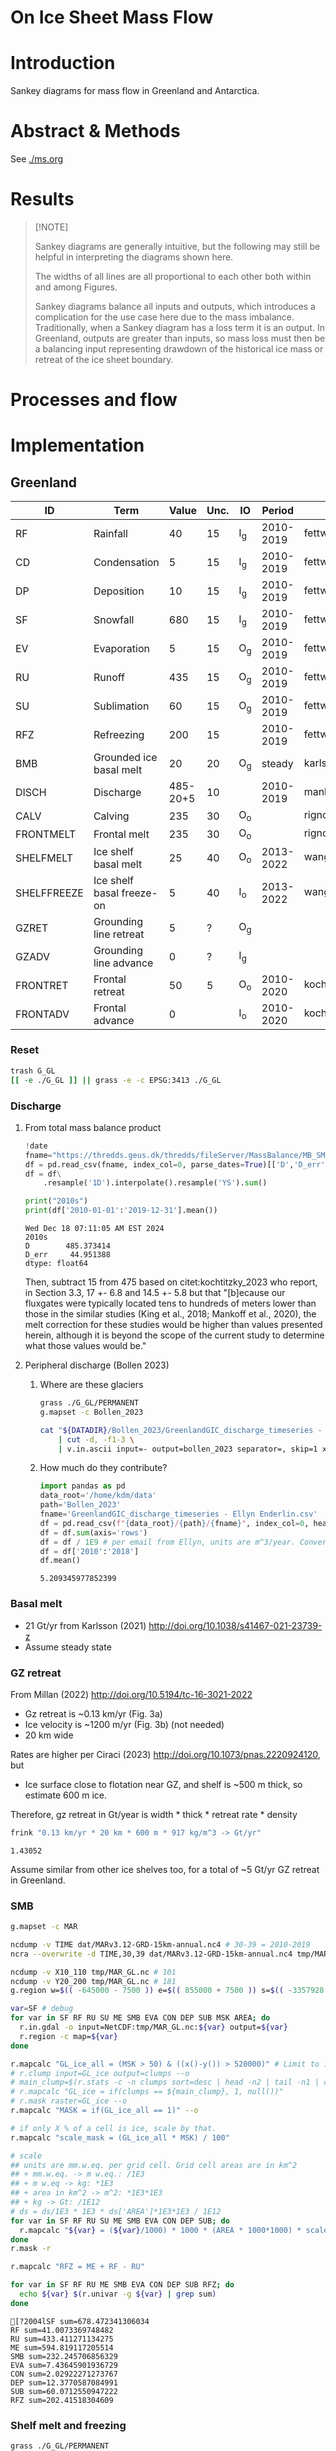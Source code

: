 
# #+PROPERTY: header-args:bash+ :session *sankey-shell*
# #+PROPERTY: header-args:jupyter-python+ :dir (file-name-directory buffer-file-name)

* On Ice Sheet Mass Flow

* Table of contents                               :toc_3:noexport:
- [[#on-ice-sheet-mass-flow][On Ice Sheet Mass Flow]]
- [[#introduction][Introduction]]
- [[#abstract--methods][Abstract & Methods]]
- [[#results][Results]]
- [[#processes-and-flow][Processes and flow]]
- [[#implementation][Implementation]]
  - [[#greenland][Greenland]]
    - [[#reset][Reset]]
    - [[#discharge][Discharge]]
    - [[#basal-melt][Basal melt]]
    - [[#gz-retreat][GZ retreat]]
    - [[#smb][SMB]]
    - [[#shelf-melt-and-freezing][Shelf melt and freezing]]
    - [[#mb][MB]]
  - [[#antarctica][Antarctica]]
    - [[#export-to-csvs][Export to CSVs]]
    - [[#grounded-vs-marine-mass-loss][Grounded vs Marine mass loss]]
    - [[#reset-1][Reset]]
    - [[#masks-east-west-peninsula-islands-grounded-and-shelves][Masks: East, West, Peninsula, Islands, Grounded and Shelves]]
    - [[#smb-mar][SMB (MAR)]]
    - [[#basal-melt-1][Basal melt]]
    - [[#discharge-1][Discharge]]
    - [[#antarctic-ice-shelves][Antarctic Ice shelves]]
    - [[#grace][GRACE]]
- [[#misc][Misc]]
  - [[#export-tables-to-csvs][Export tables to CSVs]]
  - [[#convert-pdfs-to-png][Convert PDFs to PNG]]

* Introduction

Sankey diagrams for mass flow in Greenland and Antarctica.

* Abstract & Methods

See [[./ms.org]]

* Results

#+BEGIN_QUOTE
[!NOTE]

Sankey diagrams are generally intuitive, but the following may still be helpful in interpreting the diagrams shown here.

The widths of all lines are all proportional to each other both within and among Figures.

Sankey diagrams balance all inputs and outputs, which introduces a complication for the use case here due to the mass imbalance. Traditionally, when a Sankey diagram has a loss term it is an output. In Greenland, outputs are greater than inputs, so mass loss must then be a balancing input representing drawdown of the historical ice mass or retreat of the ice sheet boundary.
#+END_QUOTE

#+CALL: pdfs2png()

#+ATTR_ORG: :width 800px
[[./fig_aq_gl.png]]

#+ATTR_ORG: :width 800px
[[./fig_aq_parts.png]]



* Processes and flow

#+BEGIN_SRC dot :file flowchart.png :exports results
digraph G {

cd[label="Condensation"]
dp[label="Deposition"]
rf[label="Rainfall"]
sf[label="Snowfall"]
smbin[label="SMB\ninput"]
frontadv[label="Frontal\nadvance"]
shelffreeze[label="Ice shelf\nbasal freeze-on"]
IO[label = ""]

smbout[label="SMB\noutput"]
su[label="Sublimation"]
ev[label="Evaporation"]
ru[label="Runoff"]

dyn[label="Dynamics"]
# submelt[label="Submarine\nmelt"]
discharge[label="Discharge"]

calvGL[label="Calving"]
frontmeltGL[label="Frontal\nmelt"]
shelfmeltGL[label="Ice shelf\nbasal melt (GL)"]

calvAQ[label="Calving"]
# frontmeltAQ[label="Frontal\nmelt"]
shelfmeltAQ[label="Ice shelf\nbasal melt (AQ)"]

frontret[label="Frontal\nretreat"]
gzret[label="Grounding\nline retreat", style="dashed"]
bmb[label="Grounded ice\nbasal melt"]

subgraph cluster_GL{
  rank="same"
  label = "Greenland"
  labelloc = "b"
  calvGL
  frontmeltGL
}
discharge -> calvGL
discharge -> frontmeltGL
frontmeltGL -> shelfmeltGL [style="dashed"]

subgraph cluster_AQ{
  rank="same"
  label = "Antarctica"
  labelloc = "b"
  calvAQ
  shelfmeltAQ
}
discharge -> calvAQ
discharge -> shelfmeltAQ

cd -> smbin
dp -> smbin
rf -> smbin
sf -> smbin

smbin -> IO
frontadv -> IO
shelffreeze -> IO

IO -> smbout # [label="su + ev + ru"]
smbout -> su
smbout -> ev
smbout -> ru

IO -> dyn # [label="smb_in - smb_out"]
dyn -> discharge

dyn -> frontret
dyn -> gzret

dyn -> bmb

# ml[label="Mass\nloss", penwidth=3, color=red]
# ml -> Output
}
#+END_SRC

#+RESULTS:
[[file:flowchart.png]]

* Implementation

** Greenland

#+CALL: orgtbl2csv(tbl=gl_baseline, csv="gl_baseline")

#+RESULTS:

#+NAME: gl_baseline
| ID          | Term                      |    Value | Unc. | IO  |    Period | Source                                         |
|-------------+---------------------------+----------+------+-----+-----------+------------------------------------------------|
| RF          | Rainfall                  |       40 |   15 | I_g | 2010-2019 | fettweis_2020                                  |
| CD          | Condensation              |        5 |   15 | I_g | 2010-2019 | fettweis_2020                                  |
| DP          | Deposition                |       10 |   15 | I_g | 2010-2019 | fettweis_2020                                  |
| SF          | Snowfall                  |      680 |   15 | I_g | 2010-2019 | fettweis_2020                                  |
| EV          | Evaporation               |        5 |   15 | O_g | 2010-2019 | fettweis_2020                                  |
| RU          | Runoff                    |      435 |   15 | O_g | 2010-2019 | fettweis_2020                                  |
| SU          | Sublimation               |       60 |   15 | O_g | 2010-2019 | fettweis_2020                                  |
| RFZ         | Refreezing                |      200 |   15 |     | 2010-2019 | fettweis_2020                                  |
| BMB         | Grounded ice basal melt   |       20 |   20 | O_g |    steady | karlsson_2021                                  |
| DISCH       | Discharge                 | 485-20+5 |   10 |     | 2010-2019 | mankoff_2020_solid,kochtitzky_2023,bollen_2023 |
| CALV        | Calving                   |      235 |   30 | O_o |           | rignot_2010                                    |
| FRONTMELT   | Frontal melt              |      235 |   30 | O_o |           | rignot_2010                                    |
| SHELFMELT   | Ice shelf basal melt      |       25 |   40 | O_o | 2013-2022 | wang_2024                                      |
| SHELFFREEZE | Ice shelf basal freeze-on |        5 |   40 | I_o | 2013-2022 | wang_2024                                      |
| GZRET       | Grounding line retreat    |        5 |    ? | O_g |           |                                                |
| GZADV       | Grounding line advance    |        0 |    ? | I_g |           |                                                |
| FRONTRET    | Frontal retreat           |       50 |    5 | O_o | 2010-2020 | kochtitzky_2023                                |
| FRONTADV    | Frontal advance           |        0 |      | I_o | 2010-2020 | kochtitzky_2023                                |

*** Reset
#+BEGIN_SRC bash :exports both :results verbatim
trash G_GL
[[ -e ./G_GL ]] || grass -e -c EPSG:3413 ./G_GL
#+END_SRC

*** Discharge 
**** From total mass balance product

#+BEGIN_SRC jupyter-python :exports both
!date
fname="https://thredds.geus.dk/thredds/fileServer/MassBalance/MB_SMB_D_BMB.csv"
df = pd.read_csv(fname, index_col=0, parse_dates=True)[['D','D_err']]
df = df\
    .resample('1D').interpolate().resample('YS').sum()

print("2010s")
print(df['2010-01-01':'2019-12-31'].mean())
#+END_SRC

#+RESULTS:
: Wed Dec 18 07:11:05 AM EST 2024
: 2010s
: D        485.373414
: D_err     44.951388
: dtype: float64

Then, subtract 15 from 475 based on citet:kochtitzky_2023 who report, in Section 3.3, 17 +- 6.8 and 14.5 +- 5.8 but that "[b]ecause our fluxgates were typically located tens to hundreds of meters lower than those in the similar studies (King et al., 2018; Mankoff et al., 2020), the melt correction for these studies would be higher than values presented herein, although it is beyond the scope of the current study to determine what those values would be."

**** Peripheral discharge (Bollen 2023)

***** Where are these glaciers

#+BEGIN_SRC bash :exports both :results verbatim
grass ./G_GL/PERMANENT
g.mapset -c Bollen_2023

cat "${DATADIR}/Bollen_2023/GreenlandGIC_discharge_timeseries - Ellyn Enderlin.csv" \
    | cut -d, -f1-3 \
    | v.in.ascii input=- output=bollen_2023 separator=, skip=1 x=2 y=3 z=1
#+END_SRC

***** How much do they contribute?

#+BEGIN_SRC jupyter-python :exports both
import pandas as pd
data_root='/home/kdm/data'
path='Bollen_2023'
fname='GreenlandGIC_discharge_timeseries - Ellyn Enderlin.csv'
df = pd.read_csv(f"{data_root}/{path}/{fname}", index_col=0, header=[0])
df = df.sum(axis='rows')
df = df / 1E9 # per email from Ellyn, units are m^3/year. Convert to Gt.
df = df['2010':'2018']
df.mean()
#+END_SRC

#+RESULTS:
: 5.209345977852399


*** Basal melt

+ 21 Gt/yr from Karlsson (2021) http://doi.org/10.1038/s41467-021-23739-z
+ Assume steady state

*** GZ retreat

From Millan (2022) http://doi.org/10.5194/tc-16-3021-2022
+ Gz retreat is ~0.13 km/yr (Fig. 3a)
+ Ice velocity is ~1200 m/yr (Fig. 3b) (not needed)
+ 20 km wide

Rates are higher per Ciraci (2023) http://doi.org/10.1073/pnas.2220924120, but
+ Ice surface close to flotation near GZ, and shelf is ~500 m thick, so estimate 600 m ice.

Therefore, gz retreat in Gt/year is width * thick * retreat rate * density

#+BEGIN_SRC bash :exports both :results verbatim
frink "0.13 km/yr * 20 km * 600 m * 917 kg/m^3 -> Gt/yr"
#+END_SRC

#+RESULTS:
: 1.43052

Assume similar from other ice shelves too, for a total of ~5 Gt/yr GZ retreat in Greenland.
  
*** SMB

#+BEGIN_SRC bash :exports both :results verbatim
g.mapset -c MAR

ncdump -v TIME dat/MARv3.12-GRD-15km-annual.nc4 # 30-39 = 2010-2019
ncra --overwrite -d TIME,30,39 dat/MARv3.12-GRD-15km-annual.nc4 tmp/MAR_GL.nc

ncdump -v X10_110 tmp/MAR_GL.nc # 101
ncdump -v Y20_200 tmp/MAR_GL.nc # 181
g.region w=$(( -645000 - 7500 )) e=$(( 855000 + 7500 )) s=$(( -3357928 - 7500 )) n=$((-657928 + 7500 )) res=15000 -p

var=SF # debug
for var in SF RF RU SU ME SMB EVA CON DEP SUB MSK AREA; do
  r.in.gdal -o input=NetCDF:tmp/MAR_GL.nc:${var} output=${var}
  r.region -c map=${var}
done

r.mapcalc "GL_ice_all = (MSK > 50) & ((x()-y()) > 520000)" # Limit to ice and remove Canada
# r.clump input=GL_ice output=clumps --o
# main_clump=$(r.stats -c -n clumps sort=desc | head -n2 | tail -n1 | cut -d" " -f1)
# r.mapcalc "GL_ice = if(clumps == ${main_clump}, 1, null())"
# r.mask raster=GL_ice --o
r.mapcalc "MASK = if(GL_ice_all == 1)" --o

# if only X % of a cell is ice, scale by that.
r.mapcalc "scale_mask = (GL_ice_all * MSK) / 100"

# scale
## units are mm.w.eq. per grid cell. Grid cell areas are in km^2
## + mm.w.eq. -> m w.eq.: /1E3
## + m w.eq -> kg: *1E3
## + area in km^2 -> m^2: *1E3*1E3
## + kg -> Gt: /1E12
# ds = ds/1E3 * 1E3 * ds['AREA']*1E3*1E3 / 1E12
for var in SF RF RU SU ME SMB EVA CON DEP SUB; do
  r.mapcalc "${var} = (${var}/1000) * 1000 * (AREA * 1000*1000) * scale_mask / exp(10,12)"
done
r.mask -r

r.mapcalc "RFZ = ME + RF - RU"
#+END_SRC

#+BEGIN_SRC bash :exports both :results verbatim :session "*projects/sankey-shell*"
for var in SF RF RU ME SMB EVA CON DEP SUB RFZ; do
  echo ${var} $(r.univar -g ${var} | grep sum)
done
#+END_SRC

#+RESULTS:
#+begin_example
[?2004lSF sum=678.472341306034
RF sum=41.0073369748482
RU sum=433.411271134275
ME sum=594.819117205514
SMB sum=232.245706856329
EVA sum=7.43645901936729
CON sum=2.02922271273767
DEP sum=12.3770587084991
SUB sum=60.0712550947222
RFZ sum=202.41518304609
#+end_example

*** Shelf melt and freezing

#+BEGIN_SRC bash :exports both :results verbatim
grass ./G_GL/PERMANENT
g.mapset -c Wang_2024
tif_list=$(find ~/data/Wang_2024 -name "????.tif")
t=$(echo $tif_list | tr ' ' '\n' | head -n1) # debug
for t in ${tif_list}; do
  dirname=$(basename $(dirname ${t}))
  fname=$(basename ${t})
  fname=${fname%.*}
  tname=g_${dirname}_${fname} # add g_ because "79N" is not a valid name
  r.in.gdal input=${t} output=${tname}
done
g.region raster=$(g.list type=raster sep=,) -pa

r.series input=$(g.list type=raster sep=,) output=melt method='average'
r.colors -a map=melt color=viridis

r.mapcalc "area = area()"

## Melt data is m/year
## Multiply by area to get m/m^2 or grams, then 1000 to get kg
r.mapcalc "melt = melt * 1000 * area / exp(10,12)" --o

r.mapcalc "melt_on = if(melt > 0, melt, null())"
r.mapcalc "freeze_on = if(melt < 0, melt, null())"
#+END_SRC

**** Stats
#+BEGIN_SRC bash :exports both :results verbatim :session *projects/sankey-shell*
echo "NET"
r.univar -gt map=melt | cut -d"|" -f11

echo ""
echo "FREEZE_ON"
r.univar -gt map=freeze_on | cut -d"|" -f11

echo ""
echo "MELT_OFF"
r.univar -gt map=melt_on | cut -d"|" -f11
#+END_SRC

#+RESULTS:
#+begin_example
[?2004lNET
[?2004lsum
33.4127947245078
[?2004l
[?2004lFREEZE_ON
?2004lsum
-2.68199438110646
[?2004l
[?2004lMELT_OFF
[?2004lsum
36.094789105614
#+end_example


*** MB
**** GRACE ESA

+ https://data1.geo.tu-dresden.de/gis_gmb/

#+begin_src jupyter-python :exports both
import xarray as xr
ds = xr.open_dataset("~/data/Dohne_2023/GIS_GMB_grid.nc")
ds['dm'] = ds['dm'] * ds['area']
ds = ds.sel({'time':slice('2010-01-01','2019-12-31')})
ds = data=ds['dm'].to_dataset()
ds = ds['dm'].sum(dim=['x','y'])/1E12
ds = ds - ds.values[0]
_ = ds.plot()
ds = ds.resample({'time':'YS'}).mean()
ds = ds.diff(dim='time')
print(ds.mean())
#+end_src

#+RESULTS:
:RESULTS:
: <xarray.DataArray 'dm' ()> Size: 8B
: array(-250.12027707)
[[file:./figs_tmp/911c045e76e18fc0fb23bf799dc621683309edb9.png]]
:END:

Results processed by Thorben Döhne are: -226 +- 14.5 Gt/yr

**** GRACE JPL

#+BEGIN_SRC jupyter-python :exports both
import numpy as np
import pandas as pd
from datetime import datetime, timedelta
from uncertainties import unumpy

df = pd.read_csv("~/data/GRACE/greenland_mass_200204_202410.txt",
                 comment="H", parse_dates=True, sep="\\s+", header=None,
                 names=['year','mass','err'])

# Function to convert year.frac to ISO format (YYYY-MM-DD)
def year_frac_to_iso(year_frac):
    year = int(year_frac)
    frac = year_frac - year
    start_of_year = datetime(year, 1, 1)
    days_in_year = (datetime(year + 1, 1, 1) - start_of_year).days
    date = start_of_year + timedelta(days=frac * days_in_year)
    return pd.to_datetime(date.strftime('%Y-%m-%d'))

# Apply the conversion to the 'Year' column
df['date'] = df['year'].apply(year_frac_to_iso)
df = df.drop(columns=['year'])
df = df.set_index('date')
df = df[['mass','err']]

# df.resample('D').mean().interpolate()
df = df['2010-01-01':'2019-12-31']
df['mass'] = df['mass'] - df['mass'].max()

# arr = unumpy.uarray(df['mass'].values, df['err'].values)

_ = df['mass'].plot() # <-- traditional plot
# df.resample('YS').mean().diff().plot()

print(df['mass'].resample('YS').mean().diff().mean(), '+-', df['err'].resample('YS').mean().mean())
#+END_SRC

#+RESULTS:
:RESULTS:
: -265.0541666666667 +- 23.828999999999997
[[file:./figs_tmp/64b7a155973c517d77c396f87b15a6a4f5d91932.png]]
:END:


**** Mankoff 2021

#+BEGIN_SRC jupyter-python :exports both
!date
fname="https://thredds.geus.dk/thredds/fileServer/MassBalance/MB_SMB_D_BMB.csv"
df = pd.read_csv(fname, index_col=0, parse_dates=True)[['MB','MB_err']]
df = df\
    .resample('1D').interpolate().resample('YS').sum()

print("2010s")
print(df['2010-01-01':'2019-12-31'].mean())
#+END_SRC

#+RESULTS:
: Wed Jan 22 02:16:48 PM PST 2025
: 2010s
: MB       -246.172157
: MB_err     94.196209
: dtype: float64


** Antarctica

#+CALL: orgtbl2csv(tbl=aq, csv="aq")

#+RESULTS:
: Exported aq to ./dat/aq_All.csv
: Exported aq to ./dat/aq_E.csv
: Exported aq to ./dat/aq_W.csv
: Exported aq to ./dat/aq_P.csv

#+NAME: aq
| ID          | Term                      | East_g | West_g | Peninsula_g | East_s | West_s | Peninsula_s |    Unc. | IO |    Period | Source                                                         |
|-------------+---------------------------+--------+--------+-------------+--------+--------+-------------+---------+----+-----------+----------------------------------------------------------------|
| RF          | Rainfall                  |      1 |      1 |           2 |      1 |      1 |           2 |      15 | I  | 2010-2019 | kittel_2021                                                    |
| CD          | Condensation              |      1 |      1 |           1 |      1 |      1 |           1 |      15 | I  | 2010-2019 | kittel_2021                                                    |
| DP          | Deposition                |     37 |     24 |           6 |      6 |      6 |           2 |      15 | I  | 2010-2019 | kittel_2021                                                    |
| SF          | Snowfall                  |   1392 |    724 |         282 |    172 |    180 |          57 |      15 | I  | 2010-2019 | kittel_2021                                                    |
| RFZ         | Refreezing                |     15 |      5 |          19 |     26 |     10 |          32 |      15 |    | 2010-2019 | kittel_2021                                                    |
| EV          | Evaporation               |      1 |      1 |           1 |      1 |      1 |           1 |      15 | O  | 2010-2019 | kittel_2021                                                    |
| RU          | Runoff                    |      1 |      1 |           2 |      2 |      1 |           4 |      15 | O  | 2010-2019 | kittel_2021                                                    |
| SU          | Sublimation               |    151 |     33 |          13 |     23 |      9 |           4 |      15 | O  | 2010-2019 | kittel_2021                                                    |
| BMB         | Grounded ice basal melt   |     47 |     19 |           3 |      0 |      0 |           0 |      30 | O  |           | van-liefferinge_2013                                           |
| DISCH       | Discharge                 |   1147 |    902 |         292 |      0 |      0 |           0 | 5 -- 50 |    | 2008-2019 | davison_2023 (to shelves) + rignot_2019 (grounded + islands)   |
| CALV        | Calving                   |    223 |     46 |         139 |    694 |    567 |         104 |       5 | O  | 2010-2019 | greene_2022 + rignot_2019 discharge (grounded + islands)       |
| FRONTMELT   | Frontal melt              |      0 |      0 |           0 |      0 |      0 |           0 |         | O  |           |                                                                |
| SHELFMELT   | Ice shelf basal melt      |      0 |      0 |           0 |    527 |    684 |         164 |     150 | O  | 2010-2017 | paolo_2023                                                     |
| SHELFFREEZE | Ice shelf basal freeze-on |      0 |      0 |           0 |    208 |    147 |          11 |     300 | I  | 2010-2017 | paolo_2023                                                     |
| GZRET       | Grounding line retreat    |      1 |     45 |           1 |      0 |      0 |           0 |      15 | O  | 1997-2021 | davison_2023 (only Pine Island, Thwaites, Crosson, and Dotson) |
| GZADV       | Grounding line advance    |      0 |      0 |           0 |      0 |      0 |           0 |       ? | I  | 1997-2021 | davison_2023 (only Pine Island, Thwaites, Crosson, and Dotson) |
| FRONTRET    | Frontal retreat           |      0 |      0 |           0 |     69 |    206 |         125 |       5 | O  | 2010-2021 | greene_2022                                                    |
| FRONTADV    | Frontal advance           |      0 |      0 |           0 |    192 |      2 |           1 |       5 | I  | 2010-2021 | greene_2022                                                    |


*** Export to CSVs

Split AQ table above to east,west,peninsula,all CSVs, combining shelf and grounded

#+BEGIN_SRC jupyter-python :exports both :var aq=aq :colnames no
import numpy as np
import pandas as pd

aq = np.array(aq)
df = pd.DataFrame(aq[1:,1:], index=aq[1:,0], columns=aq[0,1:])
df.index.name = 'ID'

cols = ['East_g','East_s','West_g','West_s','Peninsula_g','Peninsula_s']
df[cols] = df[cols].astype(int)
df['All'] = df[cols].sum(axis='columns')
df['E'] = df[['East_g','East_s']].sum(axis='columns')
df['W'] = df[['West_g','West_s']].sum(axis='columns')
df['P'] = df[['Peninsula_g','Peninsula_s']].sum(axis='columns')
df = df.drop(columns=['IO', 'Period', 'Source'])
df = df.drop(columns=cols)

def custom_round(x, base=5):
    if (x > 0) and (x < base): x = base
    return int(base * round(float(x)/base))

cols = ['All','E','W','P']
for c in cols: df[c] = df[c].apply(lambda x: custom_round(x, base=5))

for c in cols:
    df[['Term',c]].rename(columns={c:'Value'}).to_csv('./dat/aq_' + c + '.csv')

df
#+END_SRC
 
#+RESULTS:
| ID          | Term                      | Unc.    |   All |    E |   W |   P |
|-------------+---------------------------+---------+-------+------+-----+-----|
| RF          | Rainfall                  | 15      |    10 |    5 |   5 |   5 |
| CD          | Condensation              | 15      |     5 |    5 |   5 |   5 |
| DP          | Deposition                | 15      |    80 |   45 |  30 |  10 |
| SF          | Snowfall                  | 15      |  2805 | 1565 | 905 | 340 |
| RFZ         | Refreezing                | 15      |   105 |   40 |  15 |  50 |
| EV          | Evaporation               | 15      |     5 |    5 |   5 |   5 |
| RU          | Runoff                    | 15      |    10 |    5 |   5 |   5 |
| SU          | Sublimation               | 15      |   235 |  175 |  40 |  15 |
| BMB         | Grounded ice basal melt   | 30      |    70 |   45 |  20 |   5 |
| DISCH       | Discharge                 | 5 -- 50 |  2340 | 1145 | 900 | 290 |
| CALV        | Calving                   | 5       |  1775 |  915 | 615 | 245 |
| FRONTMELT   | Frontal melt              |         |     0 |    0 |   0 |   0 |
| SHELFMELT   | Ice shelf basal melt      | 150     |  1375 |  525 | 685 | 165 |
| SHELFFREEZE | Ice shelf basal freeze-on | 300     |   365 |  210 | 145 |  10 |
| GZRET       | Grounding line retreat    | 15      |    45 |    5 |  45 |   5 |
| GZADV       | Grounding line advance    | ?       |     0 |    0 |   0 |   0 |
| FRONTRET    | Frontal retreat           | 5       |   400 |   70 | 205 | 125 |
| FRONTADV    | Frontal advance           | 5       |   195 |  190 |   5 |   5 |

*** Grounded vs Marine mass loss

#+begin_src jupyter-python :exports both :var aq=aq :colnames no
import numpy as np
import pandas as pd

aq = np.array(aq)
df = pd.DataFrame(aq[1:,1:], index=aq[1:,0], columns=aq[0,1:])
df.index.name = 'ID'

df = df.drop(columns=['Source', 'Period', 'Unc.'])
df = df.drop(['RFZ'])

cols = ['East_g','East_s','West_g','West_s','Peninsula_g','Peninsula_s']
df[cols] = df[cols].astype(int)

for roi in ['East','West','Peninsula']:
    df.loc['DISCH',roi+'_g'] = df.loc['DISCH',roi+'_g'] - df.loc['CALV',roi+'_g']

# df.loc['CALV', 'West_s'] = df.loc['CALV', 'West_s'] + df.loc['CALV', 'West_g']; df.loc['CALV', 'West_g'] = 0
# df.loc['CALV', 'East_s'] = df.loc['CALV', 'East_s'] + df.loc['CALV', 'East_g']; df.loc['CALV', 'East_g'] = 0
# df.loc['CALV', 'Peninsula_s'] = df.loc['CALV', 'Peninsula_s'] + df.loc['CALV', 'Peninsula_g']; df.loc['CALV', 'Peninsula_g'] = 0

# # df.loc['CALV', 'West_s'] = df.loc['CALV', 'West_s'] + df.loc['CALV', 'West_g'];
# df.loc['CALV', 'West_g'] = 0
# # df.loc['CALV', 'East_s'] = df.loc['CALV', 'East_s'] + df.loc['CALV', 'East_g'];
# df.loc['CALV', 'East_g'] = 0
# # df.loc['CALV', 'Peninsula_s'] = df.loc['CALV', 'Peninsula_s'] + df.loc['CALV', 'Peninsula_g'];
# df.loc['CALV', 'Peninsula_g'] = 0

# disch = df.loc['DISCH']['All_g'] - df.loc['CALV']['All_g']

df['All_g'] = df[['East_g','West_g','Peninsula_g']].sum(axis='columns')
df['All_s'] = df[['East_s','West_s','Peninsula_s']].sum(axis='columns')

df['All'] = df['All_g'] + df['All_s']
df['East'] = df['East_g'] + df['East_s']
df['West'] = df['West_g'] + df['West_s']
df['Peninsula'] = df['Peninsula_g'] + df['Peninsula_s']

def custom_round(x, base=5):
    if (x > 0) and (x < base): x = base
    return int(base * round(float(x)/base))

cols = ['All', 'All_g', 'East', 'East_g', 'West', 'West_g', 'Peninsula', 'Peninsula_g']
# df.loc['Net'] = df[cols]

da = df[df['IO'] == 'I'][cols].sum() - df[df['IO'] == 'O'][cols].sum()
for i in da.index:
    if i[-1] == 'g': da[i] = da[i] - (df.loc['DISCH',i] + df.loc['DISCH',i[:-1] + 's'])
    # if i[-1] == 's': da[i] = da[i] + df.loc['DISCH',i[:-1]+'g']

for i in ['All','East','West','Peninsula']:
    da[i + '_s'] = da[i] - da[i + '_g']
    da = da.sort_index()

da = da.apply(lambda x: custom_round(x, base=5))

df = pd.DataFrame(index = ['Antarctica', 'East', 'West', 'Peninsula'],
                  columns = ['Grounded', 'Marine', 'Total'])

df.loc['Antarctica'] = da[['All_g','All_s','All']].values
df.loc['East'] = da[['East_g','East_s','East']].values
df.loc['West'] = da[['West_g','West_s','West']].values
df.loc['Peninsula'] = da[['Peninsula_g','Peninsula_s','Peninsula']].values
df
#+end_src

#+RESULTS:
|            |   Grounded |   Marine |   Total |
|------------+------------+----------+---------|
| Antarctica |       -190 |     -260 |    -450 |
| East       |         85 |      190 |     270 |
| West       |       -250 |     -275 |    -525 |
| Peninsula  |        -20 |     -175 |    -195 |

*** Reset

#+BEGIN_SRC bash :exports both :results verbatim
trash G_AQ
[[ -e ./G_AQ ]] || grass -e -c EPSG:3031 ./G_AQ
#+END_SRC

*** Masks: East, West, Peninsula, Islands, Grounded and Shelves

#+BEGIN_SRC bash :exports both :results verbatim
grass ./G_AQ/PERMANENT

v.in.ogr input=${DATADIR}/NSIDC/NSIDC-0709.002/1992.02.07/IceBoundaries_Antarctica_v02.shp output=basins

g.region vector=basins res=10000 -pas

v.db.select map=basins|head
v.db.select -c map=basins columns=Regions | sort | uniq # East West Peninsula Islands
v.db.select -c map=basins columns=TYPE | sort | uniq # FL GR IS (float, ground, island)

v.to.rast input=basins output=east use=val val=1 where='(Regions == "East")'
v.to.rast input=basins output=west use=val val=2 where='(Regions == "West")'
v.to.rast input=basins output=peninsula use=val val=3 where='(Regions == "Peninsula")'
v.to.rast input=basins output=islands use=val val=4 where='(Regions == "Islands")'
r.patch input=east,west,peninsula,islands output=basins
r.category basins separator=":" rules=- << EOF
1:East
2:West
3:Peninsula
4:Islands
EOF
r.colors map=basins color=viridis

v.to.rast input=basins output=ground use=val val=1 where='(TYPE == "GR") or (TYPE == "IS")'
v.to.rast input=basins output=ground_noisland use=val val=1 where='(TYPE == "GR")'
#+END_SRC

**** Label islands to nearest region (east,west,peninsula)

Rignot 2019 provides discharge for Islands, but not by region. Here, determine island *area* per region, and percent of islands within each region. Then, for other values that are reported for all islands, split by area percent. This assumes all islands have the same flux (volume flow rate per unit area) for whatever property is divided up using this method.

#+begin_src bash :exports both :results verbatim
r.patch input=east,west,peninsula output=main_ice
r.colors map=main_ice color=viridis
r.grow.distance input=main_ice value=main_ice_grow

r.mapcalc "islands_near = int(if(islands, main_ice_grow))"
#+end_src

**** Find area of islands within each region

#+begin_src bash :exports both :results verbatim :session "*projects/sankey-shell*"
r.stats --q -A -r -c -N input=islands_near
#+end_src

#+RESULTS:
: 1 417
: 2 803
: 3 174
: [Raster MASK present]

Total Cells = 417 + 803 + 174 = 1394
East = 417 / 1394 % = 29.9139167862 ~= 30
West = 803 / 1394 % = 57.6040172166 ~= 60 
Peninsula = 174 / 1394 % = 12.4820659971 ~= 10

**** Make masks for all grounded (including islands) or only shelf (excluding island)

#+BEGIN_SRC bash :exports both :results verbatim
r.mask --o raster=ground
r.patch input=islands_near,main_ice output=grounded_with_islands

r.mask --o -i raster=ground
r.mapcalc "shelf_without_islands = main_ice"
r.mask -r

r.category map=basins  | r.category map=shelf_without_islands rules=-
r.category map=basins  | r.category map=grounded_with_islands rules=-
#+END_SRC

*** SMB (MAR)

#+BEGIN_SRC bash :exports both :results verbatim
g.mapset -c MAR

ncdump -v TIME dat/MARv3.12-ANT-35km-annual.nc4 # 30-39 = 2010-2019
ncra --overwrite -d TIME,30,39 dat/MARv3.12-ANT-35km-annual.nc4 tmp/MAR_AQ.nc

ncdump -v X tmp/MAR_AQ.nc # 176
ncdump -v Y tmp/MAR_AQ.nc # 148
g.region w=$(( -3010000 - 17500 )) e=$(( 3115000 + 17500 )) s=$(( -2555000 - 17500 )) n=$(( 2590000 + 17500 )) res=35000 -p

var=SF # debug
for var in SF RF RU ME SMB EVA CON DEP SUB MSK AREA; do
  r.in.gdal -o input=NetCDF:tmp/MAR_AQ.nc:${var} output=${var}
  r.region -c map=${var}
done

r.mapcalc "MASK = if(MSK > 50)" --o
r.mapcalc "scale_mask = MSK / 100" # if only X % of a cell is ice, scale by that.

# scale
## units are mm.w.eq. per grid cell. Grid cell areas are in km^2
## + mm.w.eq. -> m w.eq.: /1E3
## + m w.eq -> kg: *1E3
## + area in km^2 -> m^2: *1E3*1E3
## + kg -> Gt: /1E12
# ds = ds/1E3 * 1E3 * ds['AREA']*1E3*1E3 / 1E12
for var in SF RF RU ME SMB EVA CON DEP SUB; do
  r.mapcalc "${var} = (${var}/1000) * 1000 * (AREA * 1000*1000) * scale_mask / exp(10,12)"
done

r.mapcalc "RFZ = ME + RF - RU"
#+END_SRC

**** Stats

***** SMB components grounded and shelf

#+BEGIN_SRC bash :exports both :results verbatim :session *projects/sankey-shell*
for mask in grounded_with_islands shelf_without_islands; do
  echo $mask
  r.mask --o raster=${mask}@PERMANENT --q
  for var in  RF CON DEP SF RFZ EVA RU SUB; do # SF RF RU EVA CON DEP SUB ME; do
    echo -n "${var} ${mask}"
    r.univar -gt map=${var} zones=${mask}@PERMANENT | cut -d"|" -f2,13 | column -s"|" -t | sed 's/label.*//'
    r.univar -g ${var} | grep sum
    echo "#"; echo "#"
  done
done
r.mask -r --q
#+END_SRC

#+RESULTS:
#+begin_example
grounded_with_islands
RF grounded_with_islands
East       0.53462477161335
West       0.2532230323633
Peninsula  2.22781624112255
[01;31m[Ksum[m[K=3.0156640450992

CON grounded_with_islands
East       0.00144321189675
West       0.00241510084115
Peninsula  0.01323398293865
[01;31m[Ksum[m[K=0.01709229567655

DEP grounded_with_islands
East       36.9861991237577
West       23.8279628054373
Peninsula  5.8151846089547
[01;31m[Ksum[m[K=66.6293465381494

SF grounded_with_islands
East       1392.4748276417
West       723.601551820622
Peninsula  281.709413065019
[01;31m[Ksum[m[K=2397.78579252734

RFZ grounded_with_islands
East       14.6234218646823
West       5.16798014233454
Peninsula  19.3083482881789
[01;31m[Ksum[m[K=39.0997502951956

EVA grounded_with_islands
East       0.6060187163407
West       0.2013515636148
Peninsula  0.6982005019075
[01;31m[Ksum[m[K=1.505570781863

RU grounded_with_islands
East       1.53022074184155
West       0.0059355454226
Peninsula  1.8878783909651
[01;31m[Ksum[m[K=3.42403467822925

SUB grounded_with_islands
East       150.9735683004
West       32.9662640970179
Peninsula  12.5062719218602
[01;31m[Ksum[m[K=196.446104319277



shelf_without_islands
RF shelf_without_islands
East       0.842541426357001
West       0.4498711186449
Peninsula  2.307238481508
[01;31m[Ksum[m[K=3.59965102650989

CON shelf_without_islands
East       0.0031724865901
West       0.0019547481581
Peninsula  0.03522553443475
[01;31m[Ksum[m[K=0.04035276918295

DEP shelf_without_islands
East       5.70103389655939
West       6.05853236904585
Peninsula  1.5062480433876
[01;31m[Ksum[m[K=13.2658143089928

SF shelf_without_islands
East       172.41137746281
West       180.27593549343
Peninsula  56.6841289993761
[01;31m[Ksum[m[K=409.371441955615

RFZ shelf_without_islands
East       25.7408112537284
West       9.64777465721551
Peninsula  32.3899504973317
[01;31m[Ksum[m[K=67.7785364082756

EVA shelf_without_islands
East       0.70256713317005
West       0.2422464141299
Peninsula  0.70164322473235
[01;31m[Ksum[m[K=1.6464567720323

RU shelf_without_islands
East       1.5089940427256
West       0.0304982132294
Peninsula  4.35827769837335
[01;31m[Ksum[m[K=5.89776995432835

SUB shelf_without_islands
East       23.4661462650309
West       8.5418917438099
Peninsula  3.94097993607855
[01;31m[Ksum[m[K=35.9490179449194

[Raster MASK present]
[?2004l
#+end_example

*** Basal melt

Van Liefferinge (2013) http://doi.org/10.5194/cp-9-2335-2013 

Convert MAT file to XYZ for importing into GRASS

#+BEGIN_SRC jupyter-python :exports both
import scipy as sp
import numpy as np
import pandas as pd

mat = sp.io.loadmat('/home/kdm/data/Van_Liefferinge_2023/Melt_Mean_Std_15exp.mat')
X = mat['X'].flatten() * 1E3 # convert from km to m
Y = mat['Y'].flatten() * 1E3
m = mat['MeanMelt'].flatten() / 10 # cm to mm
e = mat['StdMelt'].flatten() / 10 # cm to mm

melt = pd.DataFrame(np.array([X,Y,m,e]).T, columns=['x','y','melt','err']).dropna()
melt.to_csv('./tmp/melt.csv', header=False, index=False)
melt.head()
#+END_SRC

#+RESULTS:
|        |         x |          y |        melt |         err |
|--------+-----------+------------+-------------+-------------|
| 148741 | 1.045e+06 | -2.14e+06  | 1e-09       | 1.71243e-25 |
| 149859 | 1.03e+06  | -2.135e+06 | 0.00146608  | 0.000148305 |
| 149860 | 1.035e+06 | -2.135e+06 | 0.000266042 | 0.000389444 |
| 149861 | 1.04e+06  | -2.135e+06 | 1e-09       | 1.71243e-25 |
| 149862 | 1.045e+06 | -2.135e+06 | 0.00045698  | 0.000668948 |

#+BEGIN_SRC bash :exports both :results verbatim
grass ./G_AQ/PERMANENT
g.mapset -c liefferinge_2023
r.in.xyz input=./tmp/melt.csv output=melt sep=, --o
r.in.xyz input=./tmp/melt.csv output=err z=4 sep=, --o
#+END_SRC

#+BEGIN_SRC bash :exports both :results verbatim :session *projects/sankey-shell*
echo "All: " $(r.univar -g map=melt | grep sum)
echo "All: " $(r.univar -g map=err | grep sum)
# echo ""
r.univar -gt map=melt zones=basins | cut -d"|" -f2,13 | column -s"|" -t
#+END_SRC

#+RESULTS:
#+begin_example
All:  sum=69.3982306335468
[?2004lAll:  sum=20.0261054475124
[?2004l
[?2004llabel      sum
East       46.7540492694752
West       18.8528624157926
Peninsula  3.18704264192471
Islands    0.279139711405429
#+end_example

Uncertainty % is 20/69 = 0.289855072464

*** Discharge

+ Discharge is "grounded discharge"
  + Input to ice shelves where ice shelves exist
  + Calving (similar to Greenlandic discharge) where ice shelves do not exist.

**** Rignot 2019 (Shelf, non-shelf, and Island)
***** Load

#+NAME: load_rignot
#+BEGIN_SRC jupyter-python :exports both
import pandas as pd
df = pd.read_excel("~/data/Rignot_2019/pnas.1812883116.sd01.xlsx", index_col=0)

##############################################################################
###
### cleanup
###
df = df.loc[df.index.dropna()]

for i in [0,0,0]: # drop Excel rows 2,3,4
    df = df.drop(index=df.index[i])

# Drop super-shelves and rename indented sub-shelves
super_shelf = ["LarsenB", "Wordie", "Ronne", "Ross West", "Ross East", "Amery_Ice_Shelf", "Filchner", "AP", "WAIS", "EAIS", "TOTAL SURVEYED"]
df = df.drop(index=super_shelf)
for i in df.index: 
    if i[0] == ' ':  df = df.rename(index={i: i.strip()})

for c in df.columns: # Drop extra columns
    if 'Unnamed' in str(c):
        df = df.drop(columns=c)
df = df.drop(columns=["Basin.1", "σ SMB", "σ D", "D type"]) # Drop unused columns
##############################################################################

# Green color = no ice shelf
noshelf = ["West_Graham_Land", "Eastern_Graham_Land", "Hektoria_Headland", "Evans_Headland", "Drygalski_Headland", "LarsenA", "Rydberg_Peninsula", "Zonda_Eureka", "Cape_Jeremy", "Wilkins_George_VI", "Wilkins_Island", "Thomson", "Fox", "Cooke", "Walgreen_Coast", "Lucchitta_Velasco", "Jackson-Perkins", "Frostman-Lord-Shuman-Anandakri", "Shirases_Coast", "Saunders_Coast", "Ross_East1", "Ross_East2", "Ross_East3", "Ross_East4", "Ross_East5", "Dry_Valleys", "Icebreaker-Fitzgerald", "Victoria_Land", "Oates_Coast", "Wilkes_Land", "Adelie_Coast", "Sabrina_Coast", "Clarie_Coast", "Law_Dome", "Budd_Coast", "Knox_Coast", "Ingrid_Christensen_Coast", "Wilhelm_II_Coast", "Enderby_Land", "Prince_Olav_Coast", "Mawson_Coast"]
df['shelf'] = 1
df.loc[noshelf, 'shelf'] = 0

# Sum numeric columns
df.loc['Sum'] = np.nan
for c in df.columns: # convert to numbers
    try: df[c] = pd.to_numeric(df[c])
    except: df.loc['Sum',c] = 'All'

cols = df.select_dtypes(include=[np.number]).columns.drop('shelf')
df.loc['Sum', cols] = df[cols].sum(axis='rows')

cols = df.columns[0:10].to_list()
cols.insert(3,'shelf')
df[cols].tail(10)
#+END_SRC

#+RESULTS: load_rignot
| Glacier name    | Basin   | Region   | Subregion                |   shelf |       SMB |         D |      1979 |       1980 |       1981 |       1982 |       1983 |
|-----------------+---------+----------+--------------------------+---------+-----------+-----------+-----------+------------+------------+------------+------------|
| Stancomb_Wills  | K-A     | East     | Stancomb_Wills_Ice_Shelf |       1 |   22.03   |   21.39   |   25.261  |   24.7291  |   24.1972  |   23.6653  |   23.1333  |
| Princess_Martha | K-A     | East     | Princess_Martha_Coast    |       1 |    0.21   |    0.21   |    0.21   |    0.21    |    0.21    |    0.21    |    0.21    |
| Coats_Coast     | K-A     | East     | Coats_Coast              |       1 |    6.43   |    6.43   |    6.43   |    6.43    |    6.43    |    6.43    |    6.43    |
| Academy         | J"-K    | East     | Filchner_Ice_Shelf       |       1 |   24.27   |   24.1    |   24.27   |   24.2505  |   24.231   |   24.2115  |   24.1921  |
| Support_Force   | J"-K    | East     | Filchner_Ice_Shelf       |       1 |    9.72   |    9.361  |    9.72   |    9.73057 |    9.74115 |    9.75172 |    9.7623  |
| Recovery        | J"-K    | East     | Filchner_Ice_Shelf       |       1 |   41.05   |   41.05   |   41.05   |   41.1242  |   41.1983  |   41.2725  |   41.3467  |
| Slessor         | J"-K    | East     | Filchner_Ice_Shelf       |       1 |   26.11   |   24.916  |   26.11   |   26.1256  |   26.1412  |   26.1568  |   26.1724  |
| Bailey          | J"-K    | East     | Filchner_Ice_Shelf       |       1 |    8.98   |    8.61   |    8.98   |    9.00126 |    9.02252 |    9.04378 |    9.06504 |
| Islands         | nan     | Islands  | Islands                  |       1 |   76.9899 |   76.9899 |   76.9899 |   76.9899  |   76.9899  |   76.9899  |   76.9899  |
| Sum             | All     | All      | All                      |     nan | 2097.57   | 2236.96   | 2126.64   | 2133.49    | 2140.25    | 2147.01    | 2153.77    |

***** Shelf vs Non-shelf discharge

+ WARNING: Using shelf vs. non-shelf is important and can be done for all AQ, but Rignot "Island" discharge (~77 Gt/year) doesn't provide enough metadata to break down by east/west/peninsula.

+ Instead, for all islands in NSIDC-0709.002 product, find their region (east, west, peninsula), and calculate area of islands in each region, and then split values by area. That assumes all islands have the same flux (volume flow rate per unit area).

#+BEGIN_SRC jupyter-python :exports both
<<load_rignot>>
c = np.arange(2010,2017+1)

dd = df.groupby(['shelf','Region']).sum().drop(columns=['Basin','Subregion'])[c].mean(axis='columns')
dd.loc['Non-shelf discharge'] = dd.loc[0,:].sum()
dd.loc['shelf discharge'] = dd.loc[1,:].sum()
dd['Total discharge'] = dd.loc[['Non-shelf discharge','shelf discharge']].sum()
dd
# df_shelf = df[df['shelf'] == 1][c].mean(axis='columns')
# df_noshelf = df[df['shelf'] == 0][c].mean(axis='columns')

# df_shelf
# print("Total discharge: ", df[df['shelf'] >= 0][c].mean(axis='columns').sum())
# print('Shelf discharge: ', df_shelf.sum())
# print('Non-shelf discharge: ', df_noshelf.sum())
#+END_SRC

#+RESULTS:
#+begin_example
shelf                Region   
0.0                  East          177.140000
                     Peninsula     131.398873
                     West           23.003920
1.0                  East          926.544384
                     Islands        76.989900
                     Peninsula     205.140504
                     West          768.695078
Non-shelf discharge                331.542793
shelf discharge                   1977.369866
Total discharge                   2308.912659
dtype: float64
#+end_example

Non-shelf discharge from Rignot is:
| Region    | Values       |   Sum | Comment                                    |
|-----------+--------------+-------+--------------------------------------------|
| East      | 177 + 77*0.6 | 223.2 | East non-shelf discharge + 60 % of islands |
| West      | 23 + 77*0.3  |  46.1 | West non-shelf discharge + 30 % of islands |
| Peninsula | 131 + 77*0.1 | 138.7 | Peninsula + 10 % islands                   |
#+TBLFM: $3=$2

**** Davison 2023 (Discharge to shelf)

This is steady-state discharge from grounded ice to shelves.

#+NAME: load_davison_discharge
#+begin_src jupyter-python :exports both
import numpy as np
import pandas as pd

fname = '~/data/Davison_2023/adi0186_table_s2.xlsx'

loc = pd.read_excel(fname, sheet_name='Total mass changes', index_col = 0, usecols = 'B,C,D', skiprows = 4)
loc = loc.drop('Antarctic Ice Shelves')

df = pd.read_excel(fname, sheet_name='Discharge', index_col = 1, skiprows = 3)
df = df[df.columns[1::2]]
df.columns = [np.floor(c).astype(int) for c in df.columns]

df = df.drop(index=df.index[0])
df = df.drop(index='Antarctic Ice Shelves')
df = df[np.arange(2010,2020)].mean(axis='columns')
df.name = 'Mass'
df
#+end_src

#+RESULTS: load_davison_discharge
#+begin_example
Abbot        32.473268
Ainsworth     0.157966
Alison        2.985331
Amery        78.564587
Andreyev      2.207105
               ...    
Withrow       0.480019
Wordie        7.754308
Wylde         0.005026
Zelee          0.42351
Zubchatyy     0.469816
Name: Mass, Length: 162, dtype: object
#+end_example

#+begin_src jupyter-python :exports both
<<load_davison_discharge>>
df = loc.join(df)

import geopandas as gpd
fname = '~/data/NSIDC/NSIDC-0709.002/1992.02.07/IceBoundaries_Antarctica_v02.shp'
ew = gpd.read_file(fname)

df = gpd.GeoDataFrame(df, geometry=gpd.points_from_xy(df['longitude'],df['latitude']), crs="EPSG:4326")
df = df.drop(columns=['latitude','longitude'])
df = df.to_crs('epsg:3031')
e = ew.to_crs('epsg:3031')

idx = ew.sindex.nearest(df['geometry'], return_all=False)
df['Region'] = ''
for dfidx,ewidx in idx.T:
    arr = df.iloc[dfidx].copy(deep=True)
    arr['Region'] = ew.iloc[ewidx]['Regions']
    df.iloc[dfidx] = arr
    
# df.loc['Total'] = [df['Mass'].sum(), None, 'All']

dd = df[['Mass','Region']].groupby('Region').sum()
dd.loc['Total'] = dd.sum()
dd
#+end_src

#+RESULTS:
| Region    |       Mass |
|-----------+------------|
| East      |  923.794   |
| Islands   |    1.28338 |
| Peninsula |  152.536   |
| West      |  857.468   |
| Total     | 1935.08    |


Total discharge is then
| Region    | Rignot (Ground-to-ocean + Islands | Davison (Ground-to-shelf) |  Sum |
|-----------+-----------------------------------+---------------------------+------|
| East      |                               223 |                       924 | 1147 |
| West      |                                46 |                       856 |  902 |
| Peninsula |                               139 |                       153 |  292 |
| Total     |                                   |                           | 2341 |
#+TBLFM: $4=$2+$3::@>$4=vsum(@2..@-1)

*** Antarctic Ice shelves
**** Calving: Greene 2022

#+NAME: load_greene_2022_calving
#+begin_src jupyter-python :exports both :display plain
import pandas as pd

fname = "/home/kdm/data/Greene_2022/data/greene_Supplementary_Table_1.xlsx"
df = pd.read_excel(fname, index_col=1, skiprows=4)

df = df.drop(index=df.index[0])
df = df.drop(index=['Antarctica'])

df = df[df.columns[[1,2,9]]]
df.columns = ['latitude','longitude','Mass']

import geopandas as gpd
fname = '~/data/NSIDC/NSIDC-0709.002/1992.02.07/IceBoundaries_Antarctica_v02.shp'
ew = gpd.read_file(fname)

df = gpd.GeoDataFrame(df, geometry=gpd.points_from_xy(df['longitude'],df['latitude']), crs="EPSG:4326")
df = df.to_crs('epsg:3031')
e = ew.to_crs('epsg:3031')

idx = ew.sindex.nearest(df['geometry'], return_all=False)
df['Region'] = ''
for dfidx,ewidx in idx.T:
    arr = df.iloc[dfidx].copy(deep=True)
    arr['Region'] = ew.iloc[ewidx]['Regions']
    df.iloc[dfidx] = arr
df = df.drop(columns=['latitude','longitude'])
    
# df.loc['Total'] = [df['Mass'].sum(), None, 'All']
dd = df[['Mass','Region']].groupby('Region').sum()
dd.loc['Total'] = dd.sum(axis='rows')
dd
#+end_src

#+RESULTS: load_greene_2022_calving
:                   Mass
: Region                
:              44.705315
: East        694.100336
: Islands       1.518034
: Peninsula   103.675815
: West        566.997529
: Total      1410.997028

The above is shelf calving

Total calving is shelf calving (Greene) + non-shelf calving (331; Rignot) + islands (77; Rignot)
| Region    | Values    | Sum | Comment                                    |
|-----------+-----------+-----+--------------------------------------------|
| East      | 694 + 223 | 917 | East non-shelf discharge + 60 % of islands |
| West      | 567 + 154 | 721 | West non-shelf discharge + 30 % of islands |
| Peninsula | 104 +  31 | 135 | Peninsula + 10 % islands                   |
#+TBLFM: $3=$2


***** Uncertainty

From p.3 of citet:greene_2022 "Antarctica has experienced a net loss of 5,874 ± 396 Gt of ice owing to calving"

396/5874 % = 6.74157303371

From data K189 & L189 = 1411.0	28.1 or 28/1411% = 1.98440822112


**** Shelf freeze/melt

#+BEGIN_SRC jupyter-python :exports both
import xarray as xr
ds = xr.open_mfdataset("~/data/Paolo_2023/ANT_G1920V01_IceShelfMelt.nc")
ds = ds[['melt','melt_err']].sel({'time':slice('2010-01-01','2017-12-31')}).mean(dim='time')

delayed_obj = ds.to_netcdf('tmp/shelf_melt.nc', compute=False)
from dask.diagnostics import ProgressBar
with ProgressBar():
    results = delayed_obj.compute()

print(ds)
#+END_SRC

#+RESULTS:
: [########################################] | 100% Completed | 5.35 s
: <xarray.Dataset> Size: 68MB
: Dimensions:   (y: 2916, x: 2916)
: Coordinates:
:   * x         (x) float64 23kB -2.798e+06 -2.796e+06 ... 2.796e+06 2.798e+06
:   * y         (y) float64 23kB 2.798e+06 2.796e+06 ... -2.796e+06 -2.798e+06
: Data variables:
:     melt      (y, x) float32 34MB dask.array<chunksize=(486, 486), meta=np.ndarray>
:     melt_err  (y, x) float32 34MB dask.array<chunksize=(486, 486), meta=np.ndarray>

#+BEGIN_SRC bash :exports both :results verbatim
g.mapset -c Paolo_2023

ncdump -v x tmp/shelf_melt.nc # 2916x2916
ncdump -v y tmp/shelf_melt.nc

x0=-2798407.5
x1=2798392.5
y0=-2798392.5
y1=2798407.5

g.region w=$(( -2798407 - 960 )) e=$(( 2798392 + 960 )) s=$(( -2798392 - 960 )) n=$(( 2798407 + 960 )) res=1920 -p
r.mapcalc "area = area()"

r.in.gdal -o input=NetCDF:tmp/shelf_melt.nc:melt output=melt
r.in.gdal -o input=NetCDF:tmp/shelf_melt.nc:melt_err output=err
r.region -c map=melt
r.region -c map=err

## + kg/m^2 -> Gt: / 1E12
r.mapcalc "melt = melt * 1000 * area / exp(10,12)" --o
r.mapcalc "err = err * 1000 * area / exp(10,12)" --o

r.mapcalc "melt_on = if(melt > 0, melt, null())"
r.mapcalc "err_on = if(melt > 0, err, null())"
r.mapcalc "melt_off = if(melt < 0, melt, null())"
r.mapcalc "err_off = if(melt < 0, err, null())"

r.colors -ae map=melt color=difference
r.colors -ge map=melt_on color=viridis
r.colors -ge map=melt_off color=viridis

# d.rast melt
# d.rast melt_on
# d.rast melt_off

r.mapcalc "basins = if((basins@PERMANENT == 1) | (basins@PERMANENT == 11), 1, 0)"
r.mapcalc "basins = if((basins@PERMANENT == 2) | (basins@PERMANENT == 12), 2, basins)"
r.mapcalc "basins = if((basins@PERMANENT == 3) | (basins@PERMANENT == 13), 3, basins)"
r.colors map=basins color=viridis
r.category basins separator=":" rules=- << EOF
1:East
2:West
3:Peninsula
EOF
#+END_SRC

***** Stats

#+begin_src bash :exports both :results verbatim :session *projects/sankey-shell*
r.grow.distance input=basins value=basins_grow distance=10 --q
r.mapcalc "basins_grow = int(basins_grow)" --q
r.category map=basins | r.category map=basins_grow rules=- --q
#+end_src

#+begin_src bash :exports both :results verbatim :session *projects/sankey-shell*
echo "NET"
r.univar -gt map=melt zones=basins_grow | cut -d"|" -f2,13 | column -s"|" -t | sed 's/label.*//'
# r.univar -gt map=err zones=basins | cut -d"|" -f2,13 | column -s"|" -t | sed 's/label.*//'
r.univar -g melt | grep sum
r.univar -g err | grep sum

echo ""
echo "FREEZE_ON"
r.univar -gt map=melt_on zones=basins_grow | cut -d"|" -f2,13 | column -s"|" -t | sed 's/label.*//'
# r.univar -gt map=err_on zones=basins | cut -d"|" -f2,13 | column -s"|" -t | sed 's/label.*//'
r.univar -g melt_on | grep sum
r.univar -g err_on | grep sum

echo ""
echo "MELT_OFF"
r.univar -gt map=melt_off zones=basins_grow | cut -d"|" -f2,13 | column -s"|" -t | sed 's/label.*//'
# r.univar -gt map=err_off zones=basins | cut -d"|" -f2,13 | column -s"|" -t | sed 's/label.*//'
r.univar -g melt_off | grep sum
r.univar -g err_off | grep sum
#+end_src

#+RESULTS:
#+begin_example
NET
[?2004lEast       -319.34788697967
West       -537.161194600709
Peninsula  -153.245144876904
[?2004l[01;31m[Ksum[m[K=-1009.75422645726
[?2004l[01;31m[Ksum[m[K=3041.55065208086
[?2004l
[?2004lFREEZE_ON
[?2004lEast       207.669949989514
West       146.976649882162
Peninsula  10.8694466267689
[?2004l[01;31m[Ksum[m[K=365.516046498447
[?2004l[01;31m[Ksum[m[K=1086.24089094716
[?2004l
[?2004lMELT_OFF
[?2004lEast       -527.017836969183
West       -684.137844482863
Peninsula  -164.114591503673
[?2004l[01;31m[Ksum[m[K=-1375.27027295574
[?2004l[01;31m[Ksum[m[K=1955.30976113372
#+end_example

**** GZ retreat

Email from Davison

| Ice Shelf   | Mass change due to grounding line migration from 1997 to 2021 (Gt) | Error (Gt) |
| Pine Island |                                                                220 |         40 |
| Thwaites    |                                                                230 |         25 |
| Crosson     |                                                                200 |         25 |
| Dotson      |                                                                420 |         80 |

(220+230+200+420)/(2021-1997) = 44.5833333333

Uncertainty: p. 3 of citet:davison_2023 "groundling line retreat (1070 ± 170 Gt),"

170/1070 % = 15.8878504673

**** Frontal retreat and advance: Greene 2022

#+NAME: load_greene_2022_adv_ret
#+begin_src jupyter-python :exports both
import pandas as pd
import numpy as np

fname = "/home/kdm/data/Greene_2022/data/greene_Supplementary_Table_1.xlsx"
df = pd.read_excel(fname, index_col=1, skiprows=4)

##############################################################################
###
### cleanup
###
df = df.drop(index=df.index[0])
df = df.drop(index=['Antarctica'])

lon = df['Unnamed: 3']
lat = df['Unnamed: 2']

for c in df.columns: # Drop extra columns
    if 'Unnamed' in str(c):
        df = df.drop(columns=c)
    if 'Gt/yr' in str(c):
        df = df.drop(columns=c)
    if ('control run' in str(c)) | ('instantaneous' in str(c)):
        df = df.drop(columns=c)
        
for c in df.columns:
    if type(c) == str: df = df.drop(columns=c)

# df = df.drop(columns=[2000.75])
# df = df.drop(columns=[1997.75])
# df.columns = df.columns.round().astype(int)    
##############################################################################
#+end_src

#+RESULTS: load_greene_2022_adv_ret


#+name: green_2022_mean
#+begin_src jupyter-python :exports both
<<load_greene_2022_adv_ret>>

c = df.columns
diff = df.diff(axis='columns')[c]
diff_gain = diff[diff > 0].sum(axis='columns')
diff_loss = diff[diff < 0].sum(axis='columns')
diff_gain.name = 'Mass'
diff_loss.name = 'Mass'
df_gain = pd.DataFrame(diff_gain)
df_loss = pd.DataFrame(diff_loss)
df_net = df_loss + df_gain

print("Net:")
print('Mass gain', df_net[df_net > 0].sum(axis='rows').values)
print('Mass Loss', df_net[df_net < 0].sum(axis='rows').values)
print('Net mass change', df_net.sum(axis='rows').values)

dt = df.columns[-1] - df.columns[0]
print("\nPer year:")
print('Mass gain', df_net[df_net > 0].sum(axis='rows').values / dt)
print('Mass Loss', df_net[df_net < 0].sum(axis='rows').values / dt)
print('Net mass change', df_net.sum(axis='rows').values / dt)
#+end_src


#+RESULTS: green_2022_mean
: Net:
: Mass gain [4563.264309048649]
: Mass Loss [-9434.897965610035]
: Net mass change [-4871.633656561384]
: 
: Per year:
: Mass gain [194.59549292318295]
: Mass Loss [-402.3410646315572]
: Net mass change [-207.74557170837417]

+ Most numbers here match what's in the publication
+ Neither the total nor Ronne match.
  + Here, total is 4871 Gt net change.
  + Below, Ronne net loss is 1031
  + From the paper (paragraph under Fig. 2)
    + Total should be 5874 (missing 5874-4871 = 1003)
    + Ronne should be 2034 (missing 2034-1031 = 1003)
    + But Thwaites, Larsen C, and Ross West match paper, so it seems like I'm parsing the dataset correctly.
    + Filchner matches mass gain.
 + Miss 1003: https://www.nature.com/articles/s41586-022-05037-w/figures/8

Find the top 10 shelves with net and gross mass gain and loss total (summed) over the period

#+begin_src jupyter-python :exports both

tmp = pd.DataFrame(index=np.arange(10))

tmp['Net gain: Name'] = df_net.sort_values(by='Mass', ascending=False).head(10).index
tmp['Net gain: Mass'] = df_net.sort_values(by='Mass', ascending=False).head(10)['Mass'].values

tmp['Net loss: Name'] = df_net.sort_values(by='Mass', ascending=True).head(10).index
tmp['Net loss: Mass'] = df_net.sort_values(by='Mass', ascending=True).head(10)['Mass'].values

tmp['Gross gain: Name'] = df_gain.sort_values(by='Mass', ascending=False).head(10).index
tmp['Gross gain: Mass'] = df_gain.sort_values(by='Mass', ascending=False).head(10)['Mass'].values

tmp['Gross loss: Name'] = df_loss.sort_values(by='Mass', ascending=True).head(10).index
tmp['Gross loss: Mass'] = df_loss.sort_values(by='Mass', ascending=True).head(10)['Mass'].values

tmp
#+end_src

#+RESULTS:
|    | Net gain: Name   |   Net gain: Mass | Net loss: Name   |   Net loss: Mass | Gross gain: Name   |   Gross gain: Mass | Gross loss: Name   |   Gross loss: Mass |
|----+------------------+------------------+------------------+------------------+--------------------+--------------------+--------------------+--------------------|
|  0 | Filchner         |        1796.26   | Thwaites         |        -1968.41  | Ronne              |           2762.7   | Ronne              |          -3794.31  |
|  1 | Amery            |         569.883  | Larsen C         |        -1166.92  | Ross West          |           1968.02  | Ross West          |          -2897.63  |
|  2 | Cook             |         414.571  | Ronne            |        -1031.61  | Filchner           |           1843.53  | Thwaites           |          -2248.52  |
|  3 | Shackleton       |         369.773  | Ross West        |         -929.617 | Amery              |            917.121 | Larsen C           |          -1619.1   |
|  4 | Brunt Stancomb   |         362.787  | Wilkins          |         -622.156 | Ross East          |            857.219 | Pine Island        |          -1231.67  |
|  5 | West             |         278.333  | Larsen B         |         -530.038 | Pine Island        |            780.117 | Ross East          |          -1135.23  |
|  6 | Jelbart          |         169.419  | Pine Island      |         -451.554 | Brunt Stancomb     |            493.663 | Ninnis             |           -675.229 |
|  7 | Fimbul           |         148.221  | Mertz            |         -381.971 | Shackleton         |            493.661 | Wilkins            |           -642.061 |
|  8 | Riiser-Larsen    |          84.376  | Ninnis           |         -300.936 | Cook               |            454.636 | Larsen B           |           -584.603 |
|  9 | Pourquoi Pas     |          64.9883 | Larsen A         |         -286.377 | Larsen C           |            452.177 | Mertz              |           -571.076 |


Now convert to Gt/year

#+BEGIN_SRC jupyter-python :exports both
for col in tmp.columns:
    if 'Mass' in col: tmp[col] = tmp[col] / c.size

tmp    
#+END_SRC

#+RESULTS:
|    | Net gain: Name   |   Net gain: Mass | Net loss: Name   |   Net loss: Mass | Gross gain: Name   |   Gross gain: Mass | Gross loss: Name   |   Gross loss: Mass |
|----+------------------+------------------+------------------+------------------+--------------------+--------------------+--------------------+--------------------|
|  0 | Filchner         |         74.8441  | Thwaites         |         -82.0169 | Ronne              |           115.113  | Ronne              |          -158.096  |
|  1 | Amery            |         23.7451  | Larsen C         |         -48.6219 | Ross West          |            82.0007 | Ross West          |          -120.735  |
|  2 | Cook             |         17.2738  | Ronne            |         -42.9837 | Filchner           |            76.8138 | Thwaites           |           -93.6885 |
|  3 | Shackleton       |         15.4072  | Ross West        |         -38.734  | Amery              |            38.2134 | Larsen C           |           -67.4626 |
|  4 | Brunt Stancomb   |         15.1161  | Wilkins          |         -25.9232 | Ross East          |            35.7174 | Pine Island        |           -51.3196 |
|  5 | West             |         11.5972  | Larsen B         |         -22.0849 | Pine Island        |            32.5049 | Ross East          |           -47.3011 |
|  6 | Jelbart          |          7.05912 | Pine Island      |         -18.8147 | Brunt Stancomb     |            20.5693 | Ninnis             |           -28.1346 |
|  7 | Fimbul           |          6.17586 | Mertz            |         -15.9155 | Shackleton         |            20.5692 | Wilkins            |           -26.7525 |
|  8 | Riiser-Larsen    |          3.51567 | Ninnis           |         -12.539  | Cook               |            18.9432 | Larsen B           |           -24.3585 |
|  9 | Pourquoi Pas     |          2.70785 | Larsen A         |         -11.9324 | Larsen C           |            18.8407 | Mertz              |           -23.7948 |

#+begin_src jupyter-python :exports both
<<green_2022_mean>> # provides df_net
# df = df_net
df['longitude'] = lon
df['latitude'] = lat

import geopandas as gpd
fname = '~/data/NSIDC/NSIDC-0709.002/1992.02.07/IceBoundaries_Antarctica_v02.shp'
ew = gpd.read_file(fname)

df = gpd.GeoDataFrame(df, geometry=gpd.points_from_xy(df['longitude'],df['latitude']), crs="EPSG:4326")
df = df.to_crs('epsg:3031')
e = ew.to_crs('epsg:3031')

idx = ew.sindex.nearest(df['geometry'], return_all=False)
df['Region'] = ''
for dfidx,ewidx in idx.T:
    arr = df.iloc[dfidx].copy(deep=True)
    arr['Region'] = ew.iloc[ewidx]['Regions']
    df.iloc[dfidx] = arr

df = df.drop(columns=['latitude','longitude','geometry'])
# df.loc['Total'] = [df['Mass'].sum(), None, 'All']

# df.groupby('Region').sum().round()

diff = df[c].diff(axis='columns')
diff_gain = diff[diff > 0].sum(axis='columns')
diff_loss = diff[diff < 0].sum(axis='columns')
diff_gain.name = 'Mass'
diff_loss.name = 'Mass'
df_gain = pd.DataFrame(diff_gain)
df_loss = pd.DataFrame(diff_loss)
df_net = df_loss + df_gain
df_gain['Region'] = df['Region']
df_loss['Region'] = df['Region']
df_net['Region'] = df['Region']
#+end_src

#+RESULTS:
: Net:
: Mass gain [4563.264309048649]
: Mass Loss [-9434.897965610035]
: Net mass change [-4871.633656561384]
: 
: Per year:
: Mass gain [194.59549292318295]
: Mass Loss [-402.3410646315572]
: Net mass change [-207.74557170837417]

#+begin_src jupyter-python :exports both
for loc in ['East','West','Peninsula']:
    print("\n", loc)
    sub = (df_net['Mass'] > 0) & (df_net['Region'] == loc); print('Mass gain', df_net[sub].drop(columns='Region').sum().values/dt)
    sub = (df_net['Mass'] < 0) & (df_net['Region'] == loc); print('Mass loss', df_net[sub].drop(columns='Region').sum().values/dt)
#+end_src

#+RESULTS:
#+begin_example

 East
Mass gain [192.48919217062863]
Mass loss [-69.4663382466161]

 West
Mass gain [1.923849262408337]
Mass loss [-206.1686424710849]

 Peninsula
Mass gain [0.17175689689132026]
Mass loss [-124.70409821345615]
#+end_example

*** GRACE

**** ESA CCI

+ https://data1.geo.tu-dresden.de/ais_gmb/

Results processed by Thorben Döhne are:

| Region    |     MB |  Err |      Err % |
|-----------+--------+------+------------|
| Peninsula |  -21.4 |  7.2 | -33.644860 |
| East      |   35.0 | 40.0 |  114.28571 |
| West      | -164.9 | 15.1 | -9.1570649 |
| All       | -151.3 | 44.3 | -29.279577 |
#+TBLFM: $4=($3/$2)*100

**** JPL

#+BEGIN_SRC jupyter-python :exports both
import numpy as np
import pandas as pd
from datetime import datetime, timedelta
from uncertainties import unumpy

df = pd.read_csv("~/data/GRACE/antarctica_mass_200204_202410.txt",
                 comment="H", parse_dates=True, sep="\\s+", header=None,
                 names=['year','mass','err'])

# Function to convert year.frac to ISO format (YYYY-MM-DD)
def year_frac_to_iso(year_frac):
    year = int(year_frac)
    frac = year_frac - year
    start_of_year = datetime(year, 1, 1)
    days_in_year = (datetime(year + 1, 1, 1) - start_of_year).days
    date = start_of_year + timedelta(days=frac * days_in_year)
    return pd.to_datetime(date.strftime('%Y-%m-%d'))

# Apply the conversion to the 'Year' column
df['date'] = df['year'].apply(year_frac_to_iso)
df = df.drop(columns=['year'])
df = df.set_index('date')
df = df[['mass','err']]

# df.resample('D').mean().interpolate()
# df = df['2010-01-01':'2019-12-31']
df = df['2003-01-01':'2023-12-31']
# df['mass'] = df['mass'] - df['mass'].max()

# arr = unumpy.uarray(df['mass'].values, df['err'].values)

_ = df['mass'].plot() # <-- traditional plot
# df.resample('YS').mean().diff().plot()

# df = df.resample('1D').interpolate().resample('YS').mean().diff().mean()
# df = df.resample('YS').mean().diff().mean()
# print(df['mass'], '+-', df['err'])

print(df['mass'].resample('YS').mean().diff().mean(), '+-', df['err'].resample('YS').mean().mean())
#+END_SRC

#+RESULTS:
:RESULTS:
: -112.11872727272728 +- 38.18804256854257
[[file:./figs_tmp/08a08b6d0213c72ff1030c88955c5d31f26601b4.png]]
:END:

* Misc
** Export tables to CSVs

#+NAME: orgtbl2csv
#+HEADER: :var tbl=gl_baseline :var csv="gl_baseline" 
#+HEADER: :var tbl=aq :var csv="aq" 
#+BEGIN_SRC jupyter-python :exports both :colnames no
import numpy as np
import pandas as pd

tbl = np.array(tbl)
df = pd.DataFrame(tbl[1:,1:], index=tbl[1:,0], columns=tbl[0,1:])
df.index.name='ID'

if not('East_g' in df.columns): # GL!
    # GL has values like "x+y". Collapse them.
    for i,v in zip(df.index,df['Value']):
        df.loc[i,'Value'] = eval(v)

    df.loc['CALV','Value'] += (df.loc['FRONTRET','Value'] - df.loc['FRONTADV','Value'])/2
    df.loc['FRONTMELT','Value'] += (df.loc['FRONTRET','Value'] - df.loc['FRONTADV','Value'])/2
    df.loc['FRONTADV','Value'] = 0
    df.loc['FRONTRET','Value'] = 0
    df['Value'] = df['Value'].apply(round_to_nearest_5)

    df.to_csv('dat/' + csv + '.csv')
    print(f"Exported {csv} to ./dat/{csv}.csv")
    exit

### AQ     
df = df.drop(columns=['Period','Source','IO','Unc.'])

def round_to_nearest_5(s):
    s = s / 5
    if ((s < 1) & (s > 0)): s = 1
    s = (5 * np.round(s)).astype(int)
    return s

def adj_front_adv_ret(df):
    if df.loc['FRONTADV','Value'] > df.loc['FRONTRET','Value']:
        df.loc['FRONTADV','Value'] -= df.loc['FRONTRET','Value']
        df.loc['FRONTRET','Value'] = 0
    else:
        df.loc['FRONTRET','Value'] -= df.loc['FRONTADV','Value']
        df.loc['FRONTADV','Value'] = 0

    df.loc['CALV','Value'] += (df.loc['FRONTRET','Value'] - df.loc['FRONTADV','Value'])
    df.loc['FRONTADV','Value'] = 0
    df.loc['FRONTRET','Value'] = 0
    return df

# All
c = ['East_g','West_g','Peninsula_g','East_s','West_s','Peninsula_s']
for cc in c: df[cc] = df[cc].astype(int)
df['Value'] = df[c].sum(axis='columns')
df = adj_front_adv_ret(df)
df['Value'] = df['Value'].apply(round_to_nearest_5)
df[['Term','Value']].to_csv(f"dat/aq_All.csv")
print(f"Exported {csv} to ./dat/aq_All.csv")

for r in ['East','West','Peninsula']:
    c = [r+'_g',r+'_s']
    for cc in c: df[cc] = df[cc].astype(int)
    df['Value'] = df[c].sum(axis='columns')
    df['Value'] = df['Value'].apply(round_to_nearest_5)
    df = adj_front_adv_ret(df)
    r0 = r[0]
    df[['Term','Value']].to_csv(f"dat/{csv}_{r0}.csv")
    print(f"Exported {csv} to ./dat/{csv}_{r0}.csv")
#+END_SRC

#+RESULTS: orgtbl2csv
: Exported aq to ./dat/aq_All.csv
: Exported aq to ./dat/aq_E.csv
: Exported aq to ./dat/aq_W.csv
: Exported aq to ./dat/aq_P.csv

** Convert PDFs to PNG

#+NAME: pdfs2png
#+BEGIN_SRC bash :exports results :results verbatim :results none
convert -density 300 -background white -alpha remove -trim -gravity center -annotate -200+50 'Greenland' gl_baseline.pdf tmp/gl.png
convert -density 300 -background white -alpha remove -trim -gravity center -annotate -200+50 'Antarctica' aq_All.pdf tmp/aq.png
convert -density 300 -background white -alpha remove -trim -gravity center -annotate -100+50 'East' aq_E.pdf ./tmp/aqe.png
convert -density 300 -background white -alpha remove -trim -gravity center -annotate -100+75 'West' aq_W.pdf ./tmp/aqw.png
convert -density 300 -background white -alpha remove -trim -gravity center -annotate -100+60 'Peninsula' aq_P.pdf ./tmp/aqp.png
convert -density 300 -background transparent -alpha remove legend.svg ./tmp/legend.png
composite -gravity center -geometry '100%x75%+200-150' tmp/legend.png tmp/aq.png tmp/aq_legend.png
convert -gravity center -append tmp/{gl,aq_legend}.png ./fig_aq_gl.png
convert -gravity center -append tmp/{aqe,aqw,aqp}.png ./fig_aq_parts.png
#+END_SRC

